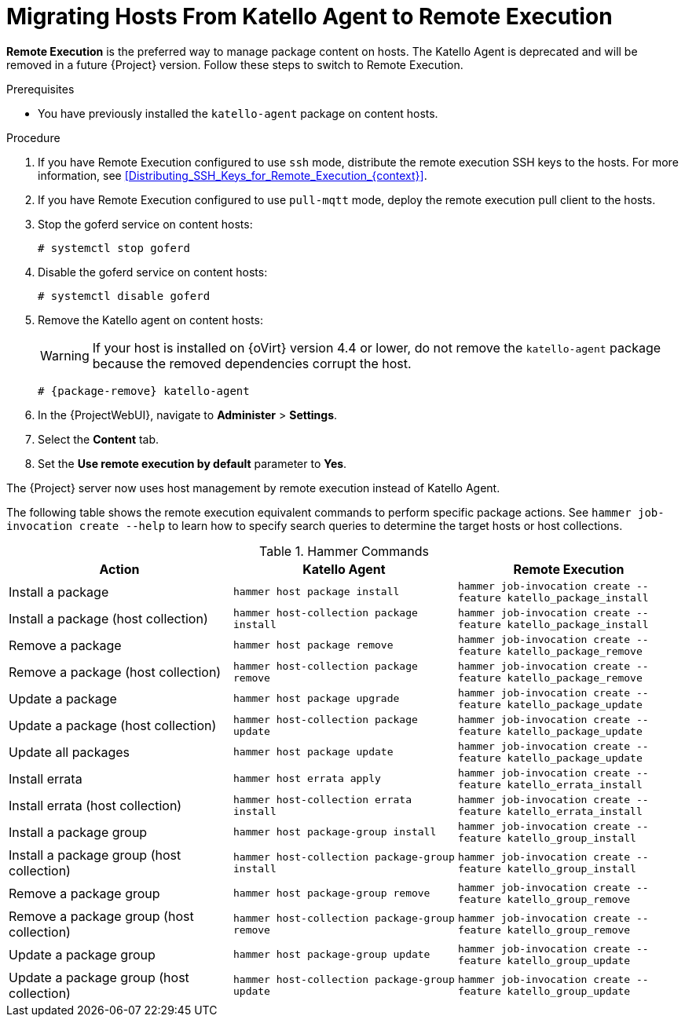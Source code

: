 [id="Migrating_Hosts_From_Katello_Agent_to_Remote_Execution_{context}"]
= Migrating Hosts From Katello Agent to Remote Execution

*Remote Execution* is the preferred way to manage package content on hosts.
The Katello Agent is deprecated and will be removed in a future {Project} version.
Follow these steps to switch to Remote Execution.

.Prerequisites
ifdef::satellite[]
* You have enabled the {project-client-name} repository on {ProjectServer}.
For more information, see {InstallingServerDocURL}Enabling_the_Client_Repository_{project-context}[Enabling the {project-client-name} Repository] in _{InstallingServerDocTitle}_.
* You have synchronized the {project-client-name} repository on {ProjectServer}.
For more information, see {InstallingServerDocURL}synchronizing-the-satellite-tools-repository_{project-context}[Synchronizing the {project-client-name} Repository] in _{InstallingServerDocTitle}_.
endif::[]
* You have previously installed the `katello-agent` package on content hosts.

.Procedure
. If you have Remote Execution configured to use `ssh` mode, distribute the remote execution SSH keys to the hosts.
For more information, see xref:Distributing_SSH_Keys_for_Remote_Execution_{context}[].
. If you have Remote Execution configured to use `pull-mqtt` mode, deploy the remote execution pull client to the hosts.
ifdef::katello,orcharhino,satellite[]
For more information, see xref:Configuring_a_Host_to_Use_the_Pull_Client_{context}[].
endif::[]
. Stop the goferd service on content hosts:
+
[options="nowrap", subs="+quotes,verbatim,attributes"]
----
# systemctl stop goferd
----
. Disable the goferd service on content hosts:
+
[options="nowrap", subs="+quotes,verbatim,attributes"]
----
# systemctl disable goferd
----
. Remove the Katello agent on content hosts:
+
WARNING: If your host is installed on {oVirt} version 4.4 or lower, do not remove the `katello-agent` package because the removed dependencies corrupt the host.

+
[options="nowrap" subs="+quotes,attributes"]
----
# {package-remove} katello-agent
----
. In the {ProjectWebUI}, navigate to *Administer* > *Settings*.
. Select the *Content* tab.
. Set the *Use remote execution by default* parameter to *Yes*.

The {Project} server now uses host management by remote execution instead of Katello Agent.

The following table shows the remote execution equivalent commands to perform specific package actions.
See `hammer job-invocation create --help` to learn how to specify search queries to determine the target hosts or host collections.

.Hammer Commands
[cols="3"]
|===
| Action | Katello Agent | Remote Execution

| Install a package | `hammer host package install` | `hammer job-invocation create --feature katello_package_install`
| Install a package (host collection) | `hammer host-collection package install` | `hammer job-invocation create --feature katello_package_install`
| Remove a package | `hammer host package remove` | `hammer job-invocation create --feature katello_package_remove`
| Remove a package (host collection) | `hammer host-collection package remove` | `hammer job-invocation create --feature katello_package_remove`
| Update a package | `hammer host package upgrade` | `hammer job-invocation create --feature katello_package_update`
| Update a package (host collection) | `hammer host-collection package update` | `hammer job-invocation create --feature katello_package_update`
| Update all packages | `hammer host package update` | `hammer job-invocation create --feature katello_package_update`
| Install errata | `hammer host errata apply` | `hammer job-invocation create --feature katello_errata_install`
| Install errata (host collection) | `hammer host-collection errata install` | `hammer job-invocation create --feature katello_errata_install`
| Install a package group | `hammer host package-group install` | `hammer job-invocation create --feature katello_group_install`
| Install a package group (host collection) | `hammer host-collection package-group install` | `hammer job-invocation create --feature katello_group_install`
| Remove a package group | `hammer host package-group remove` | `hammer job-invocation create --feature katello_group_remove`
| Remove a package group (host collection) | `hammer host-collection package-group remove` | `hammer job-invocation create --feature katello_group_remove`
| Update a package group | `hammer host package-group update` | `hammer job-invocation create --feature katello_group_update`
| Update a package group (host collection) | `hammer host-collection package-group update` | `hammer job-invocation create --feature katello_group_update`
|===

